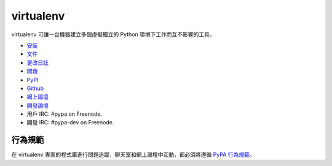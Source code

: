 virtualenv
==========
virtualenv 可讓一台機器建立多個虛擬獨立的 Python 環境下工作而互不影響的工具。

.. image:: https://img.shields.io/pypi/v/virtualenv.svg               
           :target: https://pypi.python.org/pypi/virtualenv
.. image:: https://img.shields.io/travis/pypa/virtualenv/develop.svg  
           :target: http://travis-ci.org/pypa/virtualenv

* `安裝 <https://virtualenv.pypa.io/en/latest/installation.html>`_
* `文件 <https://virtualenv.pypa.io/>`_
* `更改日誌 <https://virtualenv.pypa.io/en/latest/changes.html>`_
* `問題 <https://github.com/pypa/virtualenv/issues>`_
* `PyPI <https://pypi.python.org/pypi/virtualenv/>`_
* `Github <https://github.com/pypa/virtualenv>`_
* `網上論壇 <http://groups.google.com/group/python-virtualenv>`_
* `開發論壇 <http://groups.google.com/group/pypa-dev>`_
* 用戶 IRC: #pypa on Freenode.
* 開發 IRC: #pypa-dev on Freenode.


行為規範
---------------
在 virtualenv 專案的程式庫進行問題追蹤，聊天室和網上論壇中互動，都必須將遵循 `PyPA 行為規範`_。

.. _PyPA 行為規範: https://www.pypa.io/en/latest/code-of-conduct/
